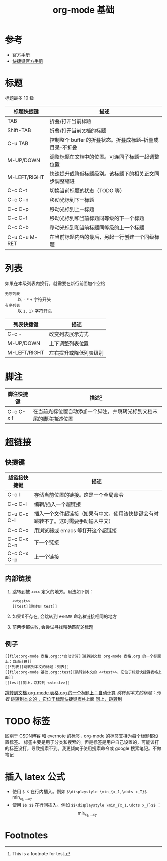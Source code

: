 #+TITLE: org-mode 基础

* 参考

- [[https://orgmode.org/worg/org-tutorials/][官方手册]]
- [[https://orgmode.org/worg/orgcard.html][快捷键官方手册]]

* 标题
标题最多 10 级
<<test>>
| 标题快捷键    | 描述                                                       |
|---------------+------------------------------------------------------------|
| TAB           | 折叠/打开当前标题                                          |
| Shift-TAB     | 折叠/打开当前文档的标题                                    |
| C-u TAB       | 控制整个 buffer 的折叠状态。折叠成标题--折叠成目录--不折叠 |
|---------------+------------------------------------------------------------|
| M-UP/DOWN     | 调整标题在文档中的位置。可连同子标题一起调整位置           |
| M-LEFT/RIGHT  | 快速提升或降低标题级别。该标题下的相关正文同步调整缩进     |
| C-c C-t       | 切换当前标题的状态（TODO 等）                              |
|---------------+------------------------------------------------------------|
| C-c C-n       | 移动光标到下一标题                                         |
| C-c C-p       | 移动光标到上一标题                                         |
| C-c C-f       | 移动光标到和当前标题同等级的下一个标题                     |
| C-c C-b       | 移动光标到和当前标题同等级的上一个标题                     |
|---------------+------------------------------------------------------------|
| C-u C-u M-RET | 在当前标题内容的最后，另起一行创建一个同级标题             |

* 列表

如果在本级列表内换行，就需要在新行前面加个空格

- =无序列表= :: 以 =-= =*= =+= 字符开头
- =有序列表= :: 以 =1.=  ~1)~ 字符开头

| 列表快捷键   | 描述                   |
|--------------+------------------------|
| C-c -        | 改变列表展示方式       |
|--------------+------------------------|
| M-UP/DOWN    | 上下调整列表位置       |
| M-LEFT/RIGHT | 左右提升或降低列表级别 |

* 脚注

| 脚注快捷键 | 描述[fn:1]                                                         |
|------------+--------------------------------------------------------------------|
| C-c C-x f  | 在当前光标位置自动添加一个脚注，并跳转光标到文档末尾的脚注描述位置 |

* 超链接
** 快捷键

| 超链接快捷键 | 描述                                                                               |
|--------------+------------------------------------------------------------------------------------|
| C-c l        | 存储当前位置的链接。这是一个全局命令                                               |
| C-c C-l      | 编辑/插入一个超链接                                                                |
| C-u C-c C-l  | 插入一个文件超链接（如果有中文，使用该快捷键会有时跳转不了。这时需要手动输入中文） |
|--------------+------------------------------------------------------------------------------------|
| C-c C-o      | 用浏览器或 emacs 等打开这个超链接                                                  |
|--------------+------------------------------------------------------------------------------------|
| C-c C-x C-n  | 下一个链接                                                                         |
| C-c C-x C-p  | 上一个链接                                                                         |

** 内部链接

1. 跳转到被 =<<>>= 定义的地方。用法如下例：
 #+BEGIN_EXAMPLE
 <<test>>
 [[test][跳转到 test]]
 #+END_EXAMPLE
2. 如果1)不存在, 会跳转到 =#+NAME= 命名和链接相同的地方
3. 前两步都失败, 会尝试寻找精确匹配的标题

** 例子

#+BEGIN_EXAMPLE
[[file:org-mode 表格.org::*自动计算][跳转到文档 org-mode 表格.org 的一个标题上：自动计算]]
[[*列表][跳转到本文的标题：列表]]
[[file:org-mode 基础.org::test][跳转到本文的 <<test>>，它位于标题快捷键表格上面]]
[[test][同上，跳转到 <<test>>]]
#+END_EXAMPLE

[[file:org-mode 表格.org::*自动计算][跳转到文档 org-mode 表格.org 的一个标题上：自动计算]]
[[*列表][跳转到本文的标题：列表]]
[[file:org-mode 基础.org::test][跳转到本文的 <<test>>，它位于标题快捷键表格上面]]
[[test][同上，跳转到 <<test>>]]

* TODO 标签

区别于 CSDN博客 和 evernote 的标签，org-mode 的标签支持为每个标题都设置标签。
标签主要是用于分类和搜索的。但是标签是用户自己设置的，可能该打的标签没打，导致搜索不到。我更倾向于使用搜索命令或 google 搜索笔记。不做笔记

* 插入 latex 公式
- 使用 =$ $= 在行内插入。例如 =$\displaystyle \min_{x_1,\dots x_T}$= $\displaystyle \min_{x_1,\dots x_T}$
- 使用 =$$ $$= 在行间插入。例如 =$$\displaystyle \min_{x_1,\dots x_T}$$= ：$$\displaystyle \min_{x_1,\dots x_T}$$

* Footnotes

[fn:1] This is a footnote for test.


